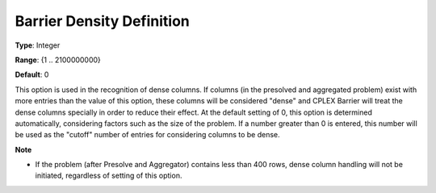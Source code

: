.. _CPLEX_Barrier_-_Barrier_Density_Defi:


Barrier Density Definition
==========================



**Type**:	Integer	

**Range**:	{1 .. 2100000000}	

**Default**:	0	



This option is used in the recognition of dense columns. If columns (in the presolved and aggregated problem) exist with more entries than the value of this option, these columns will be considered "dense" and CPLEX Barrier will treat the dense columns specially in order to reduce their effect. At the default setting of 0, this option is determined automatically, considering factors such as the size of the problem. If a number greater than 0 is entered, this number will be used as the "cutoff" number of entries for considering columns to be dense.



**Note** 

*	If the problem (after Presolve and Aggregator) contains less than 400 rows, dense column handling will not be initiated, regardless of setting of this option.



